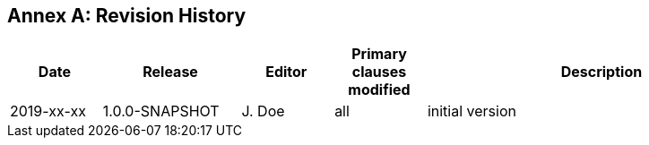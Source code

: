 [appendix]
:appendix-caption: Annex
== Revision History

[cols="12,18,12,12,46",options="header"]
|===
|Date |Release |Editor | Primary clauses modified |Description
|2019-xx-xx |1.0.0-SNAPSHOT |J. Doe |all |initial version
|===
